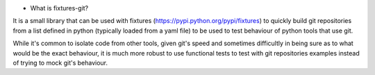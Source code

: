 - What is fixtures-git?

It is a small library that can be used with fixtures
(https://pypi.python.org/pypi/fixtures) to quickly build git
repositories from a list defined in python (typically loaded from a
yaml file) to be used to test behaviour of python tools that use git.

While it's common to isolate code from other tools, given git's speed
and sometimes difficultly in being sure as to what would be the exact
behaviour, it is much more robust to use functional tests to test with
git repositories examples instead of trying to mock git's behaviour.



